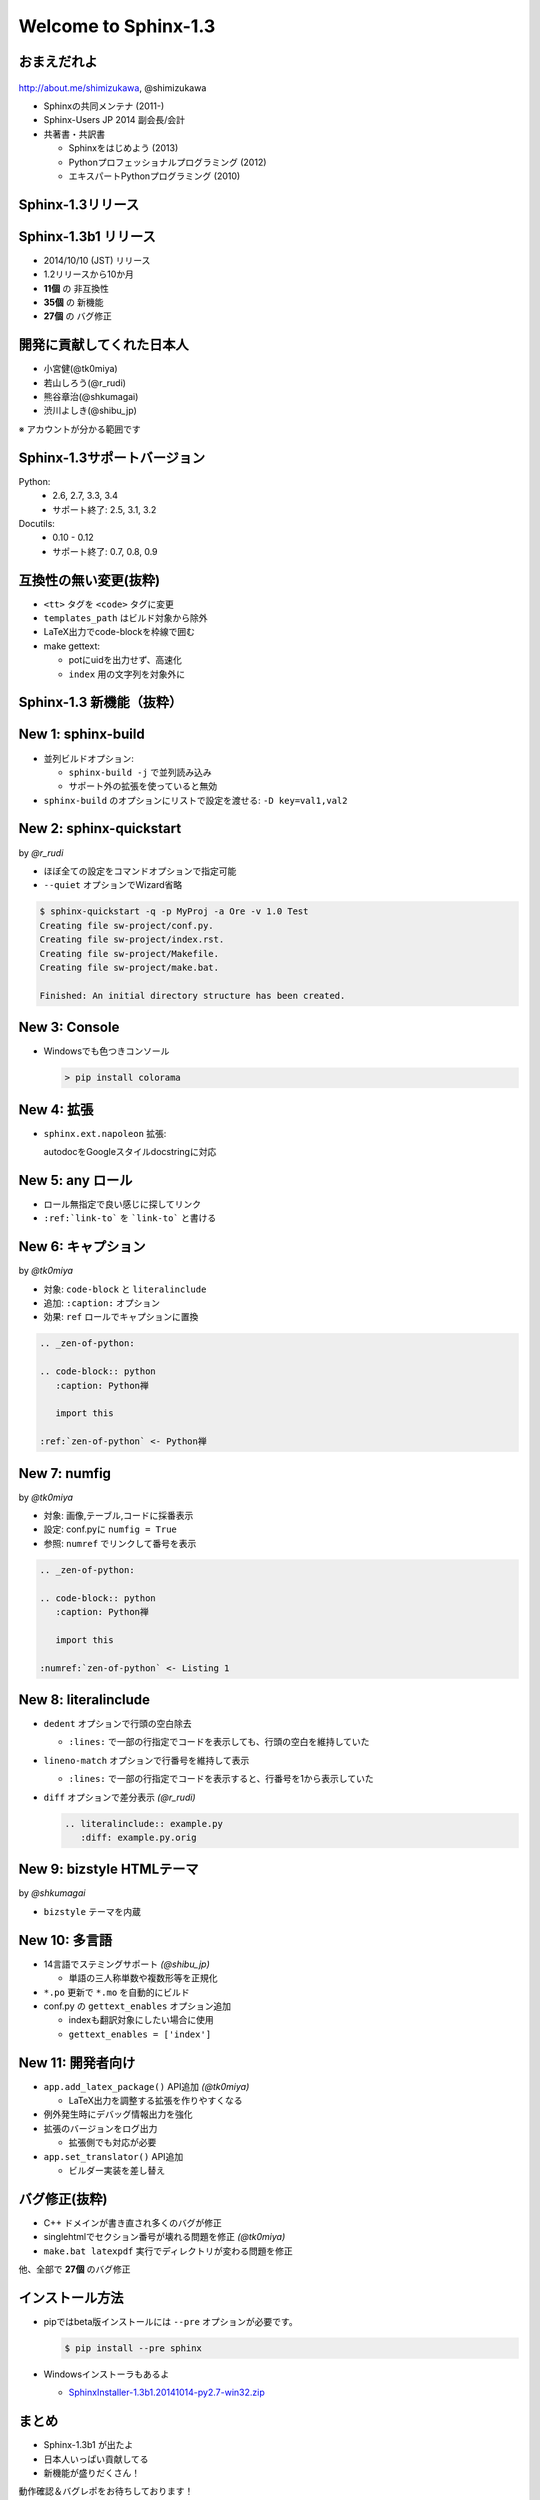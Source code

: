 ======================
Welcome to Sphinx-1.3
======================

.. s6:: styles

   'h1': {textAlign:'center', margin:'20% auto', fontSize:'200%'}


おまえだれよ
========================

.. figure:: images/face.png

http://about.me/shimizukawa, @shimizukawa


* Sphinxの共同メンテナ (2011-)
* Sphinx-Users JP 2014 副会長/会計
* 共著書・共訳書

  * Sphinxをはじめよう (2013)
  * Pythonプロフェッショナルプログラミング (2012)
  * エキスパートPythonプログラミング (2010)

.. figure:: images/book-sphinx.jpg

.. figure:: images/book-pypro.png

.. figure:: images/book-epp.jpg

.. s6:: styles

   'div[0]': {width:'15%', position:'absolute', top:'0', right:'1em'},
   'ul': {fontSize:'70%'},
   'ul/li[2]/ul': {display:'none'},
   'div[1]': {width:'23%', position:'absolute', bottom:'0', left:'1em'},
   'div[2]': {width:'23%', position:'absolute', bottom:'0', left:'6.5em'},
   'div[3]': {width:'23%', position:'absolute', bottom:'0', right:'1em'},

.. s6:: effect slide


Sphinx-1.3リリース
====================

.. s6:: styles

   'h2': {textAlign:'center', margin:'30% auto', fontSize:'150%'}


Sphinx-1.3b1 リリース
======================

* 2014/10/10 (JST) リリース
* 1.2リリースから10か月
* **11個** の 非互換性
* **35個** の 新機能
* **27個** の バグ修正

.. s6:: effect slide

開発に貢献してくれた日本人
===========================

* 小宮健(@tk0miya)
* 若山しろう(@r_rudi)
* 熊谷章治(@shkumagai)
* 渋川よしき(@shibu_jp)

※ アカウントが分かる範囲です

.. s6:: effect slide

Sphinx-1.3サポートバージョン
==============================

Python:
   * 2.6, 2.7, 3.3, 3.4
   * サポート終了: 2.5, 3.1, 3.2


Docutils:
   * 0.10 - 0.12
   * サポート終了: 0.7, 0.8, 0.9

.. s6:: effect slide

互換性の無い変更(抜粋)
=========================

* ``<tt>`` タグを ``<code>`` タグに変更
* ``templates_path`` はビルド対象から除外
* LaTeX出力でcode-blockを枠線で囲む
* make gettext:

  * potにuidを出力せず、高速化
  * ``index`` 用の文字列を対象外に

.. s6:: styles

   'ul/li': {display:'none'}

.. s6:: actions

   ['ul/li[0]', 'fade in', '0.3'],
   ['ul/li[1]', 'fade in', '0.3'],
   ['ul/li[2]', 'fade in', '0.3'],
   ['ul/li[3]', 'fade in', '0.3'],

.. s6:: effect slide

Sphinx-1.3 新機能（抜粋）
=================================

.. s6:: styles

   'h2': {textAlign:'center', margin:'30% auto', fontSize:'120%'}

New 1: sphinx-build
=================================

* 並列ビルドオプション:

  * ``sphinx-build -j`` で並列読み込み
  * サポート外の拡張を使っていると無効

* ``sphinx-build`` のオプションにリストで設定を渡せる: ``-D key=val1,val2``

.. s6:: styles

   'ul/li': {display:'none'}

.. s6:: actions

   ['ul/li[0]', 'fade in', '0.3'],
   ['ul/li[1]', 'fade in', '0.3'],

.. s6:: effect slide

New 2: sphinx-quickstart
=============================================

by *@r_rudi*

* ほぼ全ての設定をコマンドオプションで指定可能
* ``--quiet`` オプションでWizard省略

.. code-block:: bash

   $ sphinx-quickstart -q -p MyProj -a Ore -v 1.0 Test
   Creating file sw-project/conf.py.
   Creating file sw-project/index.rst.
   Creating file sw-project/Makefile.
   Creating file sw-project/make.bat.

   Finished: An initial directory structure has been created.

.. s6:: styles

   'div': {fontSize:'80%', margin:'0 -2em'}

.. s6:: styles

   'ul/li': {display:'none'},
   'div': {display:'none'},

.. s6:: actions

   ['ul/li[0]', 'fade in', '0.3'],
   ['ul/li[1]', 'fade in', '0.3'],
   ['div[0]', 'fade in', '0.3'],

.. s6:: effect slide

New 3: Console
=================================

* Windowsでも色つきコンソール

  .. code-block:: bash

     > pip install colorama

.. figure:: images/win-console.png

.. s6:: styles

   'ul/li': {display:'none'},
   'div': {display:'none', margin:'auto 10%'},

.. s6:: actions

   ['ul/li[0]', 'fade in', '0.3'],
   ['div[0]', 'fade in', '0.3'],

.. s6:: effect slide

New 4: 拡張
=================================

* ``sphinx.ext.napoleon`` 拡張:

  autodocをGoogleスタイルdocstringに対応

.. code-block:: rst
   :caption: Sphinx style

   :param path: The path of the file to wrap
   :type path: str
   :param field_storage: The :class:`FileStorage` instance to wrap
   :type field_storage: FileStorage
   :param temporary: Whether or not to delete the file when the File
      instance is destructed
   :type temporary: bool
   :returns: A buffered writable file descriptor
   :rtype: BufferedFileStorage

.. code-block:: rst
   :caption: Google style

   Args:
       path (str): The path of the file to wrap
       field_storage (FileStorage): The :class:`FileStorage` instance to wrap
       temporary (bool): Whether or not to delete the file when the File
          instance is destructed

   Returns:
       BufferedFileStorage: A buffered writable file descriptor

.. s6:: styles

   'ul': {marginTop:'0', marginBottom:'0'},
   'ul/li': {display:'none', fontSize:'90%', margin:'0'},
   'div': {display:'none', fontSize:'50%'},

.. s6:: actions

   ['ul/li[0]', 'fade in', '0.3'],
   ['div[0]', 'fade in', '0.3'],
   ['div[1]', 'fade in', '0.3'],

.. s6:: effect slide

New 5: any ロール
======================================

* ロール無指定で良い感じに探してリンク
* ``:ref:`link-to``` を ```link-to``` と書ける

.. code-block:: rst
   :caption: これまで

   ページ :doc:`install` の :ref:`install-to-windows`
   を参照してください。

.. code-block:: rst
   :caption: any利用

   .. default-role:: any

   ページ `install` の `install-to-windows`
   を参照してください。

.. s6:: styles

   'ul/li': {display:'none'},
   'div': {display:'none', fontSize:'80%'},

.. s6:: actions

   ['ul/li[0]', 'fade in', '0.3'],
   ['ul/li[1]', 'fade in', '0.3'],
   ['div[0]', 'fade in', '0.3'],
   ['div[1]', 'fade in', '0.3'],

.. s6:: effect slide

New 6: キャプション
========================================

by *@tk0miya*

* 対象: ``code-block`` と ``literalinclude``
* 追加: ``:caption:`` オプション
* 効果: ``ref`` ロールでキャプションに置換

.. code-block:: rst

   .. _zen-of-python:

   .. code-block:: python
      :caption: Python禅

      import this

   :ref:`zen-of-python` <- Python禅

.. s6:: styles

   'ul/li': {margin:'0', display:'none'},
   'div': {fontSize:'80%', display:'none'},

.. s6:: actions

   ['ul/li[0]', 'fade in', '0.3'],
   ['ul/li[1]', 'fade in', '0.3'],
   ['ul/li[2]', 'fade in', '0.3'],
   ['div[0]', 'fade in', '0.3'],

.. s6:: effect slide

New 7: numfig
========================================

by *@tk0miya*

* 対象: 画像,テーブル,コードに採番表示
* 設定: conf.pyに ``numfig = True``
* 参照: ``numref`` でリンクして番号を表示

.. code-block:: rst

   .. _zen-of-python:

   .. code-block:: python
      :caption: Python禅

      import this

   :numref:`zen-of-python` <- Listing 1

.. s6:: styles

   'ul/li': {margin:'0', display:'none'},
   'div': {fontSize:'80%', display:'none'},

.. s6:: actions

   ['ul/li[0]', 'fade in', '0.3'],
   ['ul/li[1]', 'fade in', '0.3'],
   ['ul/li[2]', 'fade in', '0.3'],
   ['div[0]', 'fade in', '0.3'],

.. s6:: effect slide

New 8: literalinclude
===========================================

* ``dedent`` オプションで行頭の空白除去

  * ``:lines:`` で一部の行指定でコードを表示しても、行頭の空白を維持していた

* ``lineno-match`` オプションで行番号を維持して表示

  * ``:lines:`` で一部の行指定でコードを表示すると、行番号を1から表示していた

* ``diff`` オプションで差分表示 *(@r_rudi)*

  .. code-block:: rst

     .. literalinclude:: example.py
        :diff: example.py.orig

.. s6:: styles

   'ul/li': {display:'none'},

.. s6:: actions

   ['ul/li[0]', 'fade in', '0.3'],
   ['ul/li[1]', 'fade in', '0.3'],
   ['ul/li[2]', 'fade in', '0.3'],

.. s6:: effect slide

New 9: bizstyle HTMLテーマ
==================================================

by *@shkumagai*

* ``bizstyle`` テーマを内蔵

  .. figure:: images/bizstyle.png


.. s6:: styles

   'ul/li': {display:'none'},

.. s6:: actions

   ['ul/li[0]', 'fade in', '0.3'],

.. s6:: effect slide

New 10: 多言語
======================================

* 14言語でステミングサポート *(@shibu_jp)*

  * 単語の三人称単数や複数形等を正規化

* ``*.po`` 更新で ``*.mo`` を自動的にビルド

* conf.py の ``gettext_enables`` オプション追加

  * indexも翻訳対象にしたい場合に使用
  * ``gettext_enables = ['index']``

.. s6:: styles

   'ul/li': {display:'none'},

.. s6:: actions

   ['ul/li[0]', 'fade in', '0.3'],
   ['ul/li[1]', 'fade in', '0.3'],
   ['ul/li[2]', 'fade in', '0.3'],

.. s6:: effect slide

New 11: 開発者向け
======================================

* ``app.add_latex_package()`` API追加 *(@tk0miya)*

  * LaTeX出力を調整する拡張を作りやすくなる

* 例外発生時にデバッグ情報出力を強化
* 拡張のバージョンをログ出力

  * 拡張側でも対応が必要

* ``app.set_translator()`` API追加

  * ビルダー実装を差し替え

.. s6:: styles

   'ul/li': {display:'none'},

.. s6:: actions

   ['ul/li[0]', 'fade in', '0.3'],
   ['ul/li[1]', 'fade in', '0.3'],
   ['ul/li[2]', 'fade in', '0.3'],
   ['ul/li[3]', 'fade in', '0.3'],

.. s6:: effect slide

バグ修正(抜粋)
===========================

* C++ ドメインが書き直され多くのバグが修正
* singlehtmlでセクション番号が壊れる問題を修正 *(@tk0miya)*
* ``make.bat latexpdf`` 実行でディレクトリが変わる問題を修正

他、全部で **27個** のバグ修正


.. s6:: effect slide

インストール方法
==================

* pipではbeta版インストールには ``--pre`` オプションが必要です。

  .. code-block:: bash

     $ pip install --pre sphinx

* Windowsインストーラもあるよ

  * `SphinxInstaller-1.3b1.20141014-py2.7-win32.zip`_

.. _SphinxInstaller-1.3b1.20141014-py2.7-win32.zip: http://sphinx-users.jp/gettingstarted/install_windows_standalone.html

.. s6:: effect slide

まとめ
========

* Sphinx-1.3b1 が出たよ
* 日本人いっぱい貢献してる
* 新機能が盛りだくさん！

動作確認＆バグレポをお待ちしております！
   * `Sphinx-users.jp ML`_
   * #sphinxjp

.. _Sphinx-users.jp ML: http://sphinx-users.jp/howtojoin.html#id11

.. s6:: styles

   'ul/li': {display:'none'},
   'dl': {display:'none'},

.. s6:: actions

   ['ul/li[0]', 'fade in', '0.3'],
   ['ul/li[1]', 'fade in', '0.3'],
   ['ul/li[2]', 'fade in', '0.3'],
   ['dl[0]', 'fade in', '0.3'],

